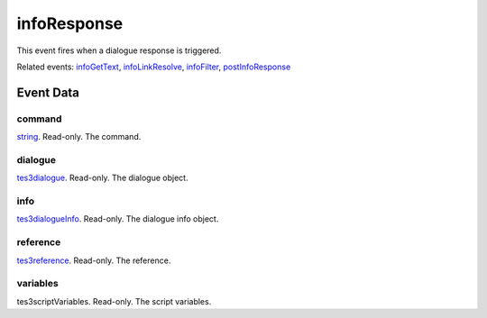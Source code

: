 infoResponse
====================================================================================================

This event fires when a dialogue response is triggered.

Related events: `infoGetText`_, `infoLinkResolve`_, `infoFilter`_, `postInfoResponse`_

Event Data
----------------------------------------------------------------------------------------------------

command
~~~~~~~~~~~~~~~~~~~~~~~~~~~~~~~~~~~~~~~~~~~~~~~~~~~~~~~~~~~~~~~~~~~~~~~~~~~~~~~~~~~~~~~~~~~~~~~~~~~~

`string`_. Read-only. The command.

dialogue
~~~~~~~~~~~~~~~~~~~~~~~~~~~~~~~~~~~~~~~~~~~~~~~~~~~~~~~~~~~~~~~~~~~~~~~~~~~~~~~~~~~~~~~~~~~~~~~~~~~~

`tes3dialogue`_. Read-only. The dialogue object.

info
~~~~~~~~~~~~~~~~~~~~~~~~~~~~~~~~~~~~~~~~~~~~~~~~~~~~~~~~~~~~~~~~~~~~~~~~~~~~~~~~~~~~~~~~~~~~~~~~~~~~

`tes3dialogueInfo`_. Read-only. The dialogue info object.

reference
~~~~~~~~~~~~~~~~~~~~~~~~~~~~~~~~~~~~~~~~~~~~~~~~~~~~~~~~~~~~~~~~~~~~~~~~~~~~~~~~~~~~~~~~~~~~~~~~~~~~

`tes3reference`_. Read-only. The reference.

variables
~~~~~~~~~~~~~~~~~~~~~~~~~~~~~~~~~~~~~~~~~~~~~~~~~~~~~~~~~~~~~~~~~~~~~~~~~~~~~~~~~~~~~~~~~~~~~~~~~~~~

tes3scriptVariables. Read-only. The script variables.

.. _`infoFilter`: ../../lua/event/infoFilter.html
.. _`infoGetText`: ../../lua/event/infoGetText.html
.. _`infoLinkResolve`: ../../lua/event/infoLinkResolve.html
.. _`postInfoResponse`: ../../lua/event/postInfoResponse.html
.. _`string`: ../../lua/type/string.html
.. _`tes3dialogue`: ../../lua/type/tes3dialogue.html
.. _`tes3dialogueInfo`: ../../lua/type/tes3dialogueInfo.html
.. _`tes3reference`: ../../lua/type/tes3reference.html
